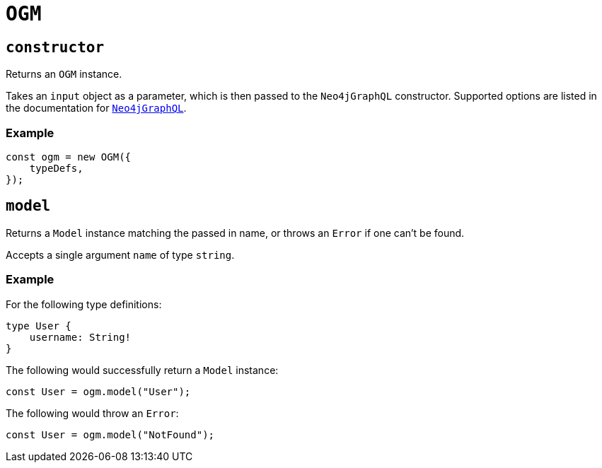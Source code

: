 [[ogm-api-reference-ogm]]
= `OGM`

== `constructor`

Returns an `OGM` instance.

Takes an `input` object as a parameter, which is then passed to the `Neo4jGraphQL` constructor. Supported options are listed in the documentation for xref::api-reference/neo4jgraphql.adoc[`Neo4jGraphQL`].

=== Example

[source, javascript, indent=0]
----
const ogm = new OGM({
    typeDefs,
});
----

== `model`

Returns a `Model` instance matching the passed in name, or throws an `Error` if one can't be found.

Accepts a single argument `name` of type `string`.

=== Example

For the following type definitions:

[source, graphql, indent=0]
----
type User {
    username: String!
}
----

The following would successfully return a `Model` instance:

[source, javascript, indent=0]
----
const User = ogm.model("User");
----

The following would throw an `Error`:

[source, javascript, indent=0]
----
const User = ogm.model("NotFound");
----
